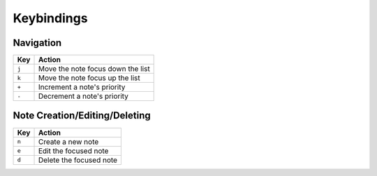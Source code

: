 Keybindings
===========

Navigation
----------

====== =================================
Key    Action
====== =================================
``j``  Move the note focus down the list
``k``  Move the note focus up the list
``+``  Increment a note's priority
``-``  Decrement a note's priority
====== =================================

Note Creation/Editing/Deleting
------------------------------

====== =======================
Key    Action
====== =======================
``n``  Create a new note
``e``  Edit the focused note
``d``  Delete the focused note
====== =======================


